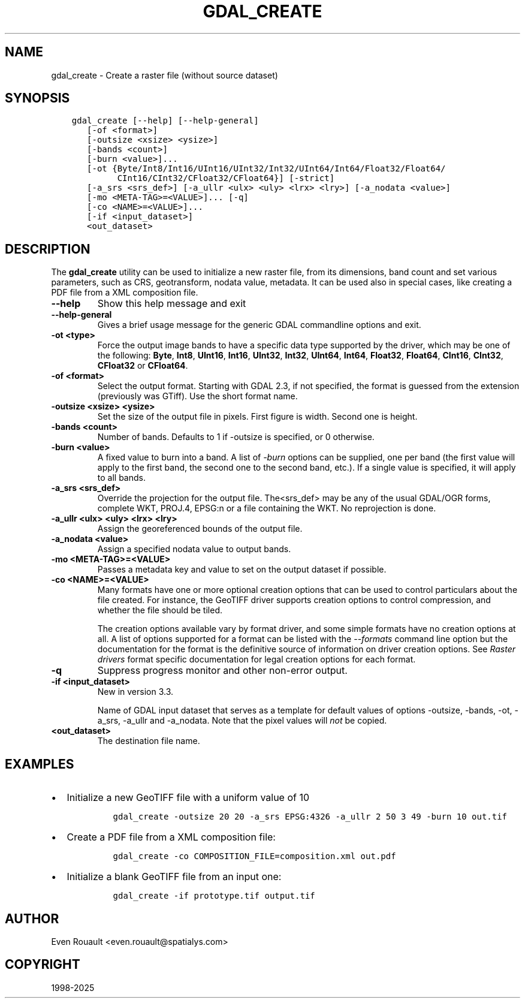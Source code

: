 .\" Man page generated from reStructuredText.
.
.
.nr rst2man-indent-level 0
.
.de1 rstReportMargin
\\$1 \\n[an-margin]
level \\n[rst2man-indent-level]
level margin: \\n[rst2man-indent\\n[rst2man-indent-level]]
-
\\n[rst2man-indent0]
\\n[rst2man-indent1]
\\n[rst2man-indent2]
..
.de1 INDENT
.\" .rstReportMargin pre:
. RS \\$1
. nr rst2man-indent\\n[rst2man-indent-level] \\n[an-margin]
. nr rst2man-indent-level +1
.\" .rstReportMargin post:
..
.de UNINDENT
. RE
.\" indent \\n[an-margin]
.\" old: \\n[rst2man-indent\\n[rst2man-indent-level]]
.nr rst2man-indent-level -1
.\" new: \\n[rst2man-indent\\n[rst2man-indent-level]]
.in \\n[rst2man-indent\\n[rst2man-indent-level]]u
..
.TH "GDAL_CREATE" "1" "Apr 01, 2025" "" "GDAL"
.SH NAME
gdal_create \- Create a raster file (without source dataset)
.SH SYNOPSIS
.INDENT 0.0
.INDENT 3.5
.sp
.nf
.ft C
gdal_create [\-\-help] [\-\-help\-general]
   [\-of <format>]
   [\-outsize <xsize> <ysize>]
   [\-bands <count>]
   [\-burn <value>]...
   [\-ot {Byte/Int8/Int16/UInt16/UInt32/Int32/UInt64/Int64/Float32/Float64/
         CInt16/CInt32/CFloat32/CFloat64}] [\-strict]
   [\-a_srs <srs_def>] [\-a_ullr <ulx> <uly> <lrx> <lry>] [\-a_nodata <value>]
   [\-mo <META\-TAG>=<VALUE>]... [\-q]
   [\-co <NAME>=<VALUE>]...
   [\-if <input_dataset>]
   <out_dataset>
.ft P
.fi
.UNINDENT
.UNINDENT
.SH DESCRIPTION
.sp
The \fBgdal_create\fP utility can be used to initialize a new raster file,
from its dimensions, band count and set various parameters, such as CRS,
geotransform, nodata value, metadata. It can be used also in special cases,
like creating a PDF file from a XML composition file.
.INDENT 0.0
.TP
.B \-\-help
Show this help message and exit
.UNINDENT
.INDENT 0.0
.TP
.B \-\-help\-general
Gives a brief usage message for the generic GDAL commandline options and exit.
.UNINDENT
.INDENT 0.0
.TP
.B \-ot <type>
Force the output image bands to have a specific data type supported by the
driver, which may be one of the following: \fBByte\fP, \fBInt8\fP, \fBUInt16\fP,
\fBInt16\fP, \fBUInt32\fP, \fBInt32\fP, \fBUInt64\fP, \fBInt64\fP, \fBFloat32\fP, \fBFloat64\fP, \fBCInt16\fP,
\fBCInt32\fP, \fBCFloat32\fP or \fBCFloat64\fP\&.
.UNINDENT
.INDENT 0.0
.TP
.B \-of <format>
Select the output format. Starting with GDAL 2.3, if not specified, the
format is guessed from the extension (previously was GTiff). Use the short
format name.
.UNINDENT
.INDENT 0.0
.TP
.B \-outsize <xsize> <ysize>
Set the size of the output file in pixels. First figure is width. Second one
is height.
.UNINDENT
.INDENT 0.0
.TP
.B \-bands <count>
Number of bands. Defaults to 1 if \-outsize is specified, or 0 otherwise.
.UNINDENT
.INDENT 0.0
.TP
.B \-burn <value>
A fixed value to burn into a band. A list of \fI\%\-burn\fP options
can be supplied, one per band (the first value will apply to the first band,
the second one to the second band, etc.). If a single value is specified,
it will apply to all bands.
.UNINDENT
.INDENT 0.0
.TP
.B \-a_srs <srs_def>
Override the projection for the output file.  The<srs_def> may be any of
the usual GDAL/OGR forms, complete WKT, PROJ.4, EPSG:n or a file containing
the WKT. No reprojection is done.
.UNINDENT
.INDENT 0.0
.TP
.B \-a_ullr <ulx> <uly> <lrx> <lry>
Assign the georeferenced bounds of the output file.
.UNINDENT
.INDENT 0.0
.TP
.B \-a_nodata <value>
Assign a specified nodata value to output bands.
.UNINDENT
.INDENT 0.0
.TP
.B \-mo <META\-TAG>=<VALUE>
Passes a metadata key and value to set on the output dataset if possible.
.UNINDENT
.INDENT 0.0
.TP
.B \-co <NAME>=<VALUE>
Many formats have one or more optional creation options that can be
used to control particulars about the file created. For instance,
the GeoTIFF driver supports creation options to control compression,
and whether the file should be tiled.
.sp
The creation options available vary by format driver, and some
simple formats have no creation options at all. A list of options
supported for a format can be listed with the
\fI\%\-\-formats\fP
command line option but the documentation for the format is the
definitive source of information on driver creation options.
See \fI\%Raster drivers\fP format
specific documentation for legal creation options for each format.
.UNINDENT
.INDENT 0.0
.TP
.B \-q
Suppress progress monitor and other non\-error output.
.UNINDENT
.INDENT 0.0
.TP
.B \-if <input_dataset>
New in version 3.3.

.sp
Name of GDAL input dataset that serves as a template for default values of
options \-outsize, \-bands, \-ot, \-a_srs, \-a_ullr and \-a_nodata.
Note that the pixel values will \fInot\fP be copied.
.UNINDENT
.INDENT 0.0
.TP
.B <out_dataset>
The destination file name.
.UNINDENT
.SH EXAMPLES
.INDENT 0.0
.IP \(bu 2
Initialize a new GeoTIFF file with a uniform value of 10
.INDENT 2.0
.INDENT 3.5
.INDENT 0.0
.INDENT 3.5
.sp
.nf
.ft C
gdal_create \-outsize 20 20 \-a_srs EPSG:4326 \-a_ullr 2 50 3 49 \-burn 10 out.tif
.ft P
.fi
.UNINDENT
.UNINDENT
.UNINDENT
.UNINDENT
.IP \(bu 2
Create a PDF file from a XML composition file:
.INDENT 2.0
.INDENT 3.5
.INDENT 0.0
.INDENT 3.5
.sp
.nf
.ft C
gdal_create \-co COMPOSITION_FILE=composition.xml out.pdf
.ft P
.fi
.UNINDENT
.UNINDENT
.UNINDENT
.UNINDENT
.IP \(bu 2
Initialize a blank GeoTIFF file from an input one:
.INDENT 2.0
.INDENT 3.5
.INDENT 0.0
.INDENT 3.5
.sp
.nf
.ft C
gdal_create \-if prototype.tif output.tif
.ft P
.fi
.UNINDENT
.UNINDENT
.UNINDENT
.UNINDENT
.UNINDENT
.SH AUTHOR
Even Rouault <even.rouault@spatialys.com>
.SH COPYRIGHT
1998-2025
.\" Generated by docutils manpage writer.
.
